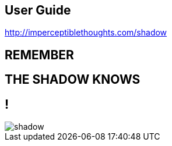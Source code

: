 == User Guide

http://imperceptiblethoughts.com/shadow

== REMEMBER

[.crime.center]
== THE SHADOW KNOWS

== !

[.canvas]
image::shadow.jpeg[]
